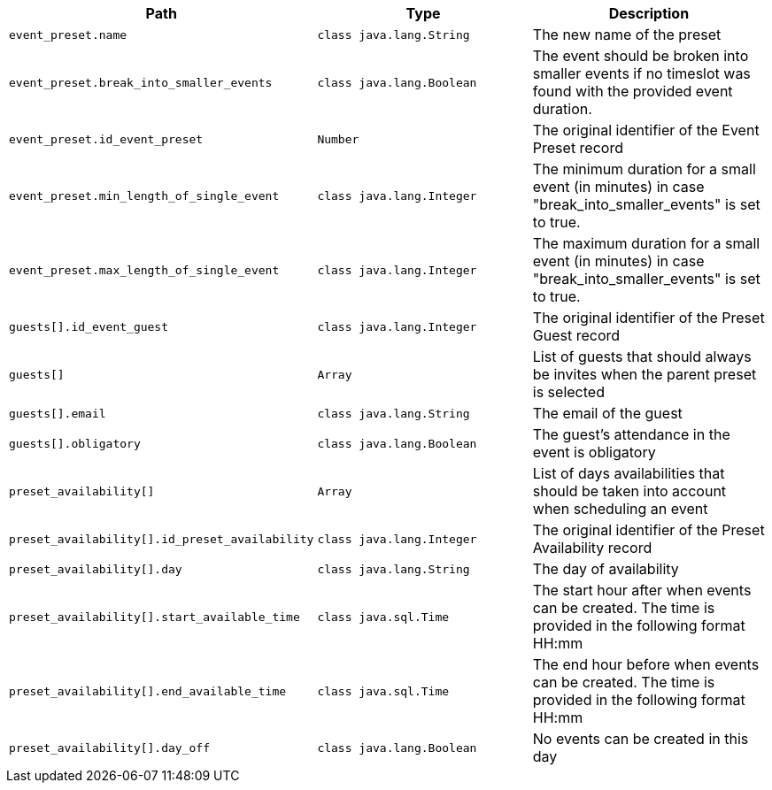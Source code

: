 |===
|Path|Type|Description

|`+event_preset.name+`
|`+class java.lang.String+`
|The new name of the preset

|`+event_preset.break_into_smaller_events+`
|`+class java.lang.Boolean+`
|The event should be broken into smaller events if no timeslot was found with the provided event duration.

|`+event_preset.id_event_preset+`
|`+Number+`
|The original identifier of the Event Preset record

|`+event_preset.min_length_of_single_event+`
|`+class java.lang.Integer+`
|The minimum duration for a small event (in minutes) in case "break_into_smaller_events" is set to true.

|`+event_preset.max_length_of_single_event+`
|`+class java.lang.Integer+`
|The maximum duration for a small event (in minutes) in case "break_into_smaller_events" is set to true.

|`+guests[].id_event_guest+`
|`+class java.lang.Integer+`
|The original identifier of the Preset Guest record

|`+guests[]+`
|`+Array+`
|List of guests that should always be invites when the parent preset is selected

|`+guests[].email+`
|`+class java.lang.String+`
|The email of the guest

|`+guests[].obligatory+`
|`+class java.lang.Boolean+`
|The guest's attendance in the event is obligatory

|`+preset_availability[]+`
|`+Array+`
|List of days availabilities that should be taken into account when scheduling an event

|`+preset_availability[].id_preset_availability+`
|`+class java.lang.Integer+`
|The original identifier of the Preset Availability record

|`+preset_availability[].day+`
|`+class java.lang.String+`
|The day of availability 

|`+preset_availability[].start_available_time+`
|`+class java.sql.Time+`
|The start hour after when events can be created. The time is provided in the following format HH:mm

|`+preset_availability[].end_available_time+`
|`+class java.sql.Time+`
|The end hour before when events can be created. The time is provided in the following format HH:mm

|`+preset_availability[].day_off+`
|`+class java.lang.Boolean+`
|No events can be created in this day

|===